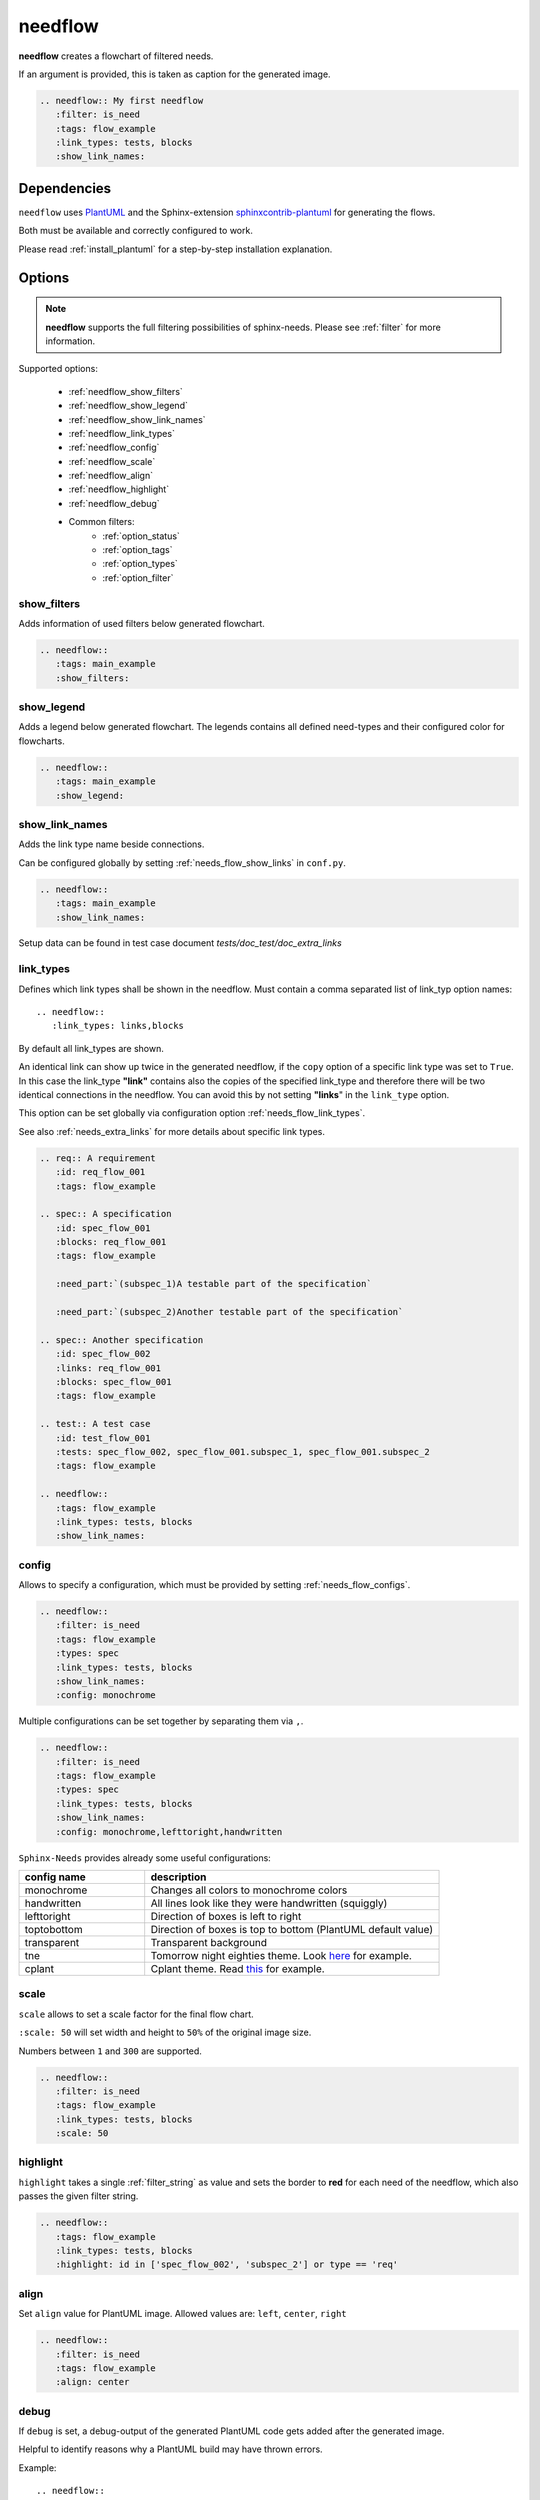 .. _needflow:

needflow
========

.. versionadded:: 0.2.0

**needflow** creates a flowchart of filtered needs.

If an argument is provided, this is taken as caption for the generated image.

.. code-block:: rst

   .. needflow:: My first needflow
      :filter: is_need
      :tags: flow_example
      :link_types: tests, blocks
      :show_link_names:

.. needflow:: My first needflow
   :filter: is_need
   :tags: flow_example
   :link_types: tests, blocks
   :show_link_names:

Dependencies
------------

``needflow`` uses `PlantUML <http://plantuml.com>`_ and the
Sphinx-extension `sphinxcontrib-plantuml <https://pypi.org/project/sphinxcontrib-plantuml/>`_ for generating the flows.

Both must be available and correctly configured to work.

Please read :ref:`install_plantuml` for a step-by-step installation explanation.

Options
-------

.. note:: **needflow** supports the full filtering possibilities of sphinx-needs.
          Please see :ref:`filter` for more information.

Supported options:

 * :ref:`needflow_show_filters`
 * :ref:`needflow_show_legend`
 * :ref:`needflow_show_link_names`
 * :ref:`needflow_link_types`
 * :ref:`needflow_config`
 * :ref:`needflow_scale`
 * :ref:`needflow_align`
 * :ref:`needflow_highlight`
 * :ref:`needflow_debug`
 * Common filters:
    * :ref:`option_status`
    * :ref:`option_tags`
    * :ref:`option_types`
    * :ref:`option_filter`


.. _needflow_show_filters:

show_filters
~~~~~~~~~~~~

Adds information of used filters below generated flowchart.


.. code-block:: rst

   .. needflow::
      :tags: main_example
      :show_filters:


.. needflow::
   :tags: main_example
   :show_filters:


.. _needflow_show_legend:

show_legend
~~~~~~~~~~~

Adds a legend below generated flowchart. The legends contains all defined need-types and their configured color
for flowcharts.

.. code-block:: rst

   .. needflow::
      :tags: main_example
      :show_legend:

.. needflow::
   :tags: main_example
   :show_legend:

.. _needflow_show_link_names:

show_link_names
~~~~~~~~~~~~~~~

.. versionadded:: 0.3.11

Adds the link type name beside connections.

Can be configured globally by setting :ref:`needs_flow_show_links` in ``conf.py``.


.. code-block:: rst

   .. needflow::
      :tags: main_example
      :show_link_names:

Setup data can be found in test case document `tests/doc_test/doc_extra_links`

.. needflow::
   :tags: main_example
   :show_link_names:

.. _needflow_link_types:

link_types
~~~~~~~~~~

.. versionadded:: 0.3.11

Defines which link types shall be shown in the needflow.
Must contain a comma separated list of link_typ option names::

    .. needflow::
       :link_types: links,blocks


By default all link_types are shown.

An identical link can show up twice in the generated needflow, if the ``copy``
option of a specific link type was set to ``True``.
In this case the link_type **"link"** contains also the copies of the specified link_type and therefore
there will be two identical connections in the needflow.
You can avoid this by not setting **"links**" in the ``link_type`` option.

This option can be set globally via configuration option :ref:`needs_flow_link_types`.

See also :ref:`needs_extra_links` for more details about specific link types.

.. code-block:: rst

   .. req:: A requirement
      :id: req_flow_001
      :tags: flow_example

   .. spec:: A specification
      :id: spec_flow_001
      :blocks: req_flow_001
      :tags: flow_example

      :need_part:`(subspec_1)A testable part of the specification`

      :need_part:`(subspec_2)Another testable part of the specification`

   .. spec:: Another specification
      :id: spec_flow_002
      :links: req_flow_001
      :blocks: spec_flow_001
      :tags: flow_example

   .. test:: A test case
      :id: test_flow_001
      :tests: spec_flow_002, spec_flow_001.subspec_1, spec_flow_001.subspec_2
      :tags: flow_example

   .. needflow::
      :tags: flow_example
      :link_types: tests, blocks
      :show_link_names:

.. req:: A requirement
   :id: req_flow_001
   :tags: flow_example

.. spec:: A specification
   :id: spec_flow_001
   :blocks: req_flow_001
   :tags: flow_example

   :need_part:`(subspec_1)A testable part of the specification`

   :need_part:`(subspec_2)Another testable part of the specification`

.. spec:: Another specification
   :id: spec_flow_002
   :links: req_flow_001
   :blocks: spec_flow_001
   :tags: flow_example

.. test:: A test case
   :id: test_flow_001
   :tests: spec_flow_002, spec_flow_001.subspec_1, spec_flow_001.subspec_2
   :tags: flow_example

.. needflow::
   :tags: flow_example
   :link_types: tests, blocks
   :show_link_names:

.. _needflow_config:

config
~~~~~~

.. versionadded:: 0.5.2

Allows to specify a configuration, which must be provided by setting :ref:`needs_flow_configs`.

.. code-block:: rst

   .. needflow::
      :filter: is_need
      :tags: flow_example
      :types: spec
      :link_types: tests, blocks
      :show_link_names:
      :config: monochrome

.. needflow::
   :filter: is_need
   :tags: flow_example
   :types: spec
   :link_types: tests, blocks
   :show_link_names:
   :config: monochrome

Multiple configurations can be set together by separating them via ``,``.

.. code-block:: rst

   .. needflow::
      :filter: is_need
      :tags: flow_example
      :types: spec
      :link_types: tests, blocks
      :show_link_names:
      :config: monochrome,lefttoright,handwritten

.. needflow::
   :filter: is_need
   :tags: flow_example
   :types: spec
   :link_types: tests, blocks
   :show_link_names:
   :config: monochrome,lefttoright,handwritten

``Sphinx-Needs`` provides already some useful configurations:

.. list-table::
   :header-rows: 1
   :widths: 30,70

   - * config name
     * description
   - * monochrome
     * Changes all colors to monochrome colors
   - * handwritten
     * All lines look like they were handwritten (squiggly)
   - * lefttoright
     * Direction of boxes is left to right
   - * toptobottom
     * Direction of boxes is top to bottom (PlantUML default value)
   - * transparent
     * Transparent background
   - * tne
     * Tomorrow night eighties theme. Look `here <https://github.com/gabrieljoelc/plantuml-themes>`_ for example.
   - * cplant
     * Cplant theme. Read `this <https://github.com/aoki/cplant>`_ for example.

.. _needflow_scale:

scale
~~~~~

.. versionadded:: 0.5.3

``scale`` allows to set a scale factor for the final flow chart.

``:scale: 50`` will set width and height to ``50%`` of the original image size.

Numbers between ``1`` and ``300`` are supported.

.. code-block:: rst

   .. needflow::
      :filter: is_need
      :tags: flow_example
      :link_types: tests, blocks
      :scale: 50

.. needflow::
   :filter: is_need
   :tags: flow_example
   :link_types: tests, blocks
   :scale: 50

.. _needflow_highlight:

highlight
~~~~~~~~~

.. versionadded:: 0.5.3

``highlight`` takes a single :ref:`filter_string` as value and sets the border to **red** for each need of the needflow,
which also passes the given filter string.

.. code-block:: rst

   .. needflow::
      :tags: flow_example
      :link_types: tests, blocks
      :highlight: id in ['spec_flow_002', 'subspec_2'] or type == 'req'

.. needflow::
   :tags: flow_example
   :link_types: tests, blocks
   :highlight: id in ['spec_flow_002', 'subspec_2'] or type == 'req'

.. _needflow_align:

align
~~~~~

Set ``align`` value for PlantUML image.
Allowed values are: ``left``, ``center``, ``right``

.. code-block:: rst

   .. needflow::
      :filter: is_need
      :tags: flow_example
      :align: center

.. needflow::
   :filter: is_need and type == 'spec'
   :tags: flow_example
   :align: center

.. _needflow_debug:

debug
~~~~~

.. versionadded:: 0.5.2

If ``debug`` is set, a debug-output of the generated PlantUML code gets added after the generated image.

Helpful to identify reasons why a PlantUML build may have thrown errors.

Example::

   .. needflow::
      :filter: is_need
      :tags: flow_example
      :link_types: tests, blocks
      :config:  lefttoright, handwritten
      :debug:

.. needflow::
   :filter: is_need
   :tags: flow_example
   :link_types: tests, blocks
   :config:  lefttoright, handwritten
   :debug:

.. _needflow_style:

style
~~~~~

.. versionadded:: 0.5.4

``Sphinx-Needs`` supports the following backends to render ``needflow`` diagrams:

* `PlantUML <https://plantuml.com/>`_
* `mermaid <https://mermaid-js.github.io/mermaid/#/>`_

``PlantUML`` was the first backend supported by ``Sphinx-Needs`` and is therefore the default backend, which gets
automatically selected, if nothing else is configured.

To force the usage of a specific backend, use the ``style`` option.

**NEEDFLOW**

.. needflow::
   :filter: is_need
   :tags: flow_example
   :style: mermaid
   :debug:

Feature comparison
++++++++++++++++++

.. list-table::

   - * Mermaid
     * PlantUML
   - * .. needflow::
          :filter: is_need
          :tags: flow_example
          :style: mermaid
     * .. needflow::
          :filter: is_need
          :tags: flow_example
          :style: plantuml

.. list-table::
   :header-rows: 1

   - * Feature
     * PlantUML
     * Mermaid
   - * Generation during build time
     * yes, always
     * yes, configurable
   - * Output by default
     * png, svg
     * embedded svg (for html, no download)
   - * Generation location by default
     * During build (by developer/ci)
     * During view (by user/browser)
   - * PDF support
     * yes
     * yes
   - * Scales in browser
     * yes
     * yes
   - * Link to org. image (org. size)
     * yes
     * no, if embedded svg
       yes, if normal png/svg images
   - * Clickable needs (links)
     * yes, if svg and not scaled
     * yes, always
   - * Interactivity support (custom js callbacks)
     * no
     * yes (by docs) but not tested
